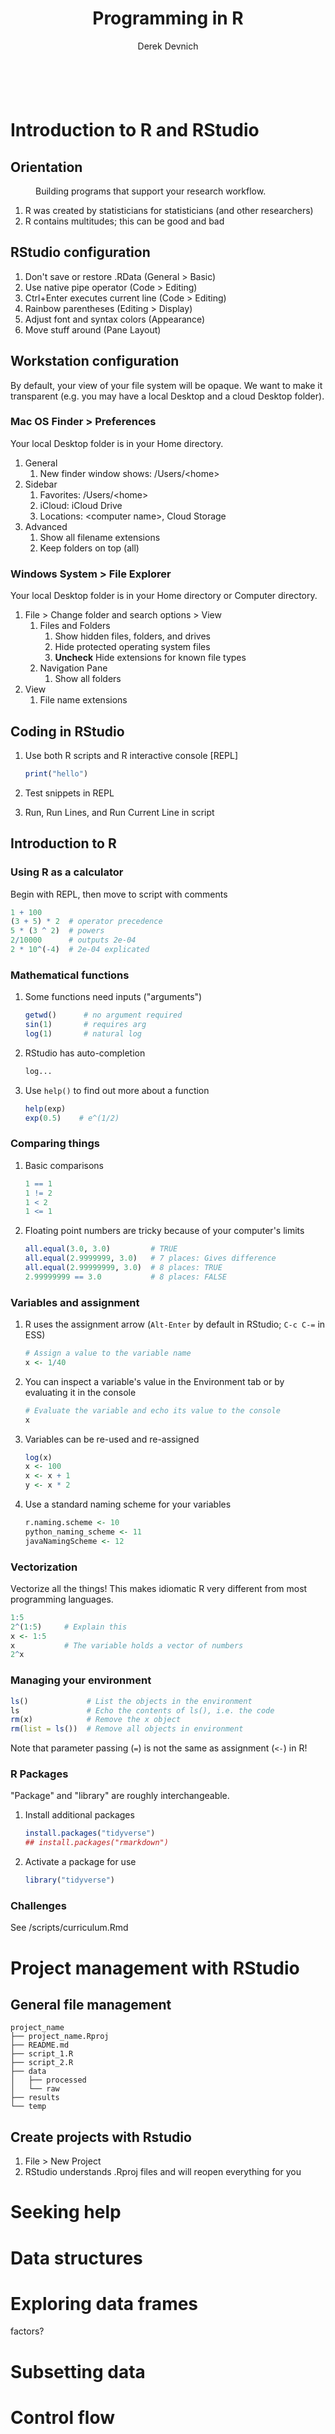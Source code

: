 #+STARTUP: fold indent
#+OPTIONS: tex:t toc:2 H:6 ^:{}

#+TITLE: Programming in R
#+AUTHOR: Derek Devnich
#+BEGIN_SRC R
#+END_SRC
#+BEGIN_SRC bash
#+END_SRC

* Introduction to R and RStudio
** Orientation
#+CAPTION: Building programs that support your research workflow.
#+NAME: Data science workflow
[[file:images/data-science-workflow.png]]
1. R was created by statisticians for statisticians (and other researchers)
2. R contains multitudes; this can be good and bad

** RStudio configuration
1. Don't save or restore .RData (General > Basic)
2. Use native pipe operator (Code > Editing)
3. Ctrl+Enter executes current line (Code > Editing)
4. Rainbow parentheses (Editing > Display)
5. Adjust font and syntax colors (Appearance)
6. Move stuff around (Pane Layout)

** Workstation configuration
By default, your view of your file system will be opaque. We want to make it transparent (e.g. you may have a local Desktop and a cloud Desktop folder).

*** Mac OS Finder > Preferences
Your local Desktop folder is in your Home directory.
1. General
   1. New finder window shows: /Users/<home>
2. Sidebar
   1. Favorites: /Users/<home>
   2. iCloud: iCloud Drive
   3. Locations: <computer name>, Cloud Storage
3. Advanced
   1. Show all filename extensions
   2. Keep folders on top (all)

*** Windows System > File Explorer
Your local Desktop folder is in your Home directory or Computer directory.
1. File > Change folder and search options > View
   1. Files and Folders
      1. Show hidden files, folders, and drives
      2. Hide protected operating system files
      3. *Uncheck* Hide extensions for known file types
   2. Navigation Pane
      1. Show all folders
2. View
   1. File name extensions

** Coding in RStudio
1. Use both R scripts and R interactive console [REPL]
   #+BEGIN_SRC R
   print("hello")
   #+END_SRC

2. Test snippets in REPL
3. Run, Run Lines, and Run Current Line in script

** Introduction to R
*** Using R as a calculator
Begin with REPL, then move to script with comments

#+BEGIN_SRC R
1 + 100
(3 + 5) * 2  # operator precedence
5 * (3 ^ 2)  # powers
2/10000      # outputs 2e-04
2 * 10^(-4)  # 2e-04 explicated
#+END_SRC

*** Mathematical functions
1. Some functions need inputs ("arguments")
   #+BEGIN_SRC R
   getwd()      # no argument required
   sin(1)       # requires arg
   log(1)       # natural log
   #+END_SRC

2. RStudio has auto-completion
   #+BEGIN_SRC R
   log...
   #+END_SRC

3. Use ~help()~ to find out more about a function
   #+BEGIN_SRC R
   help(exp)
   exp(0.5)    # e^(1/2)
   #+END_SRC

*** Comparing things
1. Basic comparisons
   #+BEGIN_SRC R
   1 == 1
   1 != 2
   1 < 2
   1 <= 1
   #+END_SRC

2. Floating point numbers are tricky because of your computer's limits
   #+BEGIN_SRC R
   all.equal(3.0, 3.0)         # TRUE
   all.equal(2.9999999, 3.0)   # 7 places: Gives difference
   all.equal(2.99999999, 3.0)  # 8 places: TRUE
   2.99999999 == 3.0           # 8 places: FALSE
   #+END_SRC

*** Variables and assignment
1. R uses the assignment arrow (~Alt-Enter~ by default in RStudio; ~C-c C-=~ in ESS)
   #+BEGIN_SRC R
   # Assign a value to the variable name
   x <- 1/40
   #+END_SRC

2. You can inspect a variable's value in the Environment tab or by evaluating it in the console
   #+BEGIN_SRC R
   # Evaluate the variable and echo its value to the console
   x
   #+END_SRC

3. Variables can be re-used and re-assigned
   #+BEGIN_SRC R
   log(x)
   x <- 100
   x <- x + 1
   y <- x * 2
   #+END_SRC

4. Use a standard naming scheme for your variables
   #+BEGIN_SRC R
   r.naming.scheme <- 10
   python_naming_scheme <- 11
   javaNamingScheme <- 12
   #+END_SRC

*** Vectorization
Vectorize all the things! This makes idiomatic R very different from most programming languages.
#+BEGIN_SRC R
1:5
2^(1:5)     # Explain this
x <- 1:5
x           # The variable holds a vector of numbers
2^x
#+END_SRC

*** Managing your  environment
#+BEGIN_SRC R
ls()             # List the objects in the environment
ls               # Echo the contents of ls(), i.e. the code
rm(x)            # Remove the x object
rm(list = ls())  # Remove all objects in environment
#+END_SRC

Note that parameter passing (~=~) is not the same as assignment (~<-~) in R!

*** R Packages
"Package" and "library" are roughly interchangeable.

1. Install additional packages
   #+BEGIN_SRC R
   install.packages("tidyverse")
   ## install.packages("rmarkdown")
   #+END_SRC

2. Activate a package for use
   #+BEGIN_SRC R
   library("tidyverse")
   #+END_SRC

*** Challenges
See /scripts/curriculum.Rmd

* Project management with RStudio
** General file management
#+BEGIN_EXAMPLE
project_name
├── project_name.Rproj
├── README.md
├── script_1.R
├── script_2.R
├── data
│   ├── processed
│   └── raw
├── results
└── temp
#+END_EXAMPLE

** Create projects with Rstudio
1. File > New Project
2. RStudio understands .Rproj files and will reopen everything for you

* Seeking help

* Data structures

* Exploring data frames
factors?

* Subsetting data

* Control flow

* ggplot2
skip

* Vectorization

* Functions explained

* Writing data

* Splitting and combining data frames with plyr
skip?

* Data frame manipulation with dplyr

* Data frame manipulation with tidyr

* Producing reports with knitr
skip

* Writing good software
skip

* Credits
- R for Reproducible Scientific Analysis: https://swcarpentry.github.io/r-novice-gapminder/
- Andrea Sánchez-Tapia's workshop: https://github.com/AndreaSanchezTapia/UCMerced_R

* References
1. RStudio shortcuts and tips: https://appsilon.com/rstudio-shortcuts-and-tips/
2. How to get function code from the different object systems: https://stackoverflow.com/questions/19226816/how-can-i-view-the-source-code-for-a-function
3. Various approaches to contrast coding: https://stats.oarc.ucla.edu/r/library/r-library-contrast-coding-systems-for-categorical-variables/

   If you tell R that a factor is ordered, it defaults to Orthogonal polynomial contrasts. This means that it assumes you want it to check for linear, cubic, and quadratic trends. If you tell R that a factor is NOT ordered, it defaults to treatment contrasts: it compares all levels to a reference level. This probably doesn't make sense for lots of psych data. So if I say income is ordered, it calculates linear, quadratic etc. trends for income, which is not only not what I want, but is inappropriate unless your groups are evenly spaced. Treatment means it calculates whether each level is significantly different from a reference level (i.e. the highest income group).

   So if you want first-year stats output in a design with more than 2 levels in the factor, put this at the top of the R code:
   #+BEGIN_SRC R
   options(contrasts = c("contr.sum","contr.poly"))
   #+END_SRC

   ~contr.sum~ is R for deviation contrasts, which you may recall as contrasts like -1, 0, 1.
4. Instructor notes for "R for Reproducible Scientific Analysis"
   https://swcarpentry.github.io/r-novice-gapminder/guide/


* Data Sources
** Additional data files
1. Gapminder data:
   https://raw.githubusercontent.com/swcarpentry/r-novice-gapminder/gh-pages/_episodes_rmd/data/gapminder_data.csv
   https://raw.githubusercontent.com/swcarpentry/r-novice-gapminder/gh-pages/_episodes_rmd/data/gapminder_wide.csv

* COMMENT How to export this document to other formats
** Export to Markdown using Emacs Org mode
Do this if you want a table of contents on Github.
#+BEGIN_EXAMPLE
M-x org-md-export-to-markdown
#+END_EXAMPLE

** Export to Markdown using Pandoc
Do this if you want code syntax highlighting and a table of contents on Github.
*** Generate generic Markdown file
#+BEGIN_SRC bash
pandoc README.org -o tmp.md
#+END_SRC

*** Edit generic Markdown file to remove illegal front matter
1. Org directives
2. Anything that isn't part of the document structure (e.g. TODO items)

*** Generate Github Markdown with table of contents
#+BEGIN_SRC bash
pandoc -f markdown --toc --toc-depth=2 -s tmp.md -o README.md
#+END_SRC

*** Find and replace code block markers in final document
#+BEGIN_EXAMPLE
M-x qrr " {.r}" "r"
M-x qrr " {.bash}" "bash"
#+END_EXAMPLE
